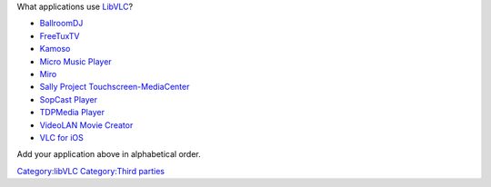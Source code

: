 .. raw:: mediawiki

   {{Lowercase}}

What applications use `LibVLC <LibVLC>`__?

-  `BallroomDJ <http://ballroomdj.org/>`__
-  `FreeTuxTV <http://code.google.com/p/freetuxtv/>`__
-  `Kamoso <http://www.kde-apps.org/content/show.php?content=111750>`__
-  `Micro Music Player <http://www.open-source-projects.net/Micro_Music_Player/Micro_Music_Player_presentation.html>`__
-  `Miro <http://www.getmiro.com/>`__
-  `Sally Project Touchscreen-MediaCenter <http://www.sally-project.org/>`__
-  `SopCast Player <http://code.google.com/p/sopcast-player>`__
-  `TDPMedia Player <http://tdpmedia.tdpe.co.uk/>`__
-  `VideoLAN Movie Creator <http://vlmc.org/>`__
-  `VLC for iOS <https://code.videolan.org/videolan/vlc-ios>`__

Add your application above in alphabetical order.

`Category:libVLC <Category:libVLC>`__ `Category:Third parties <Category:Third_parties>`__
